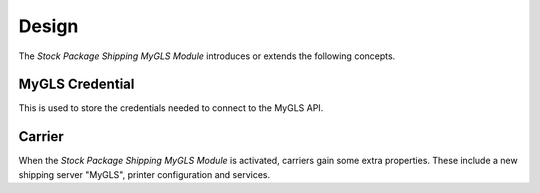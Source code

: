 ******
Design
******

The *Stock Package Shipping MyGLS Module* introduces or extends the following
concepts.

.. _model-carrier.credential.mygls:

MyGLS Credential
================

This is used to store the credentials needed to connect to the MyGLS API.

.. seealso::

   The credentials can be accessed from the main menu item:

      |Carrier --> Configuration --> MyGLS Credentials|__

      .. |Carrier --> Configuration --> MyGLS Credentials| replace:: :menuselection:`Carrier --> Configuration --> MyGLS Credentials`
      __ https://demo.tryton.org/model/carrier.credential.mygls

.. _model-carrier:

Carrier
=======

When the *Stock Package Shipping MyGLS Module* is activated, carriers gain some
extra properties.
These include a new shipping server "MyGLS", printer configuration and services.

.. seealso::

   The `Carrier <carrier:model-carrier>` concept is introduced by the
   :doc:`Carrier Module <carrier:index>`.
